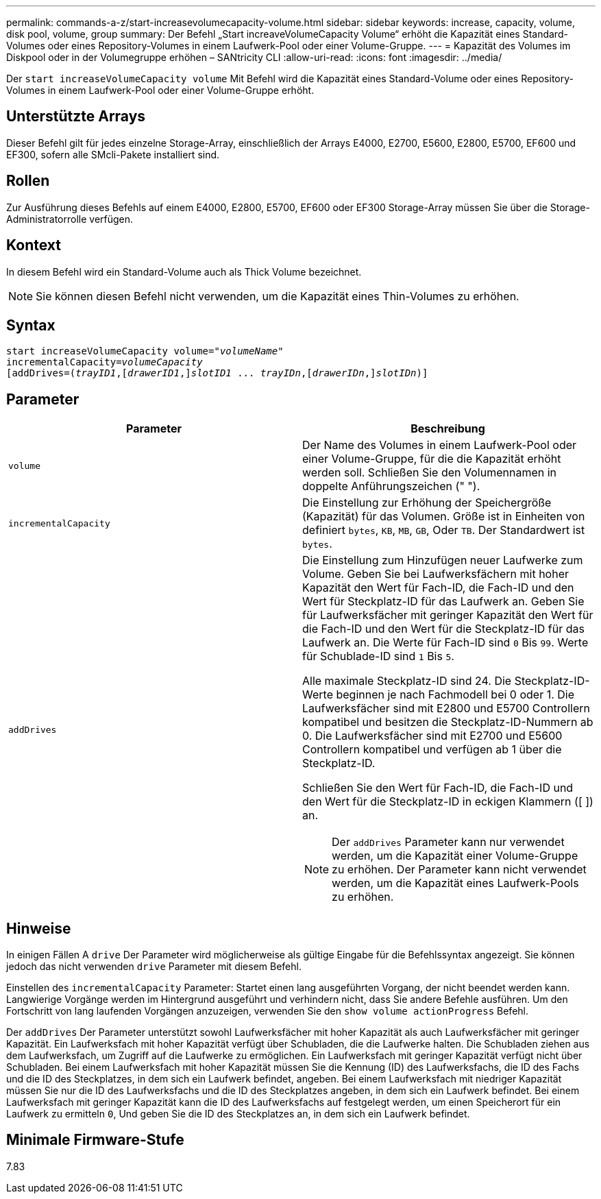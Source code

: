 ---
permalink: commands-a-z/start-increasevolumecapacity-volume.html 
sidebar: sidebar 
keywords: increase, capacity, volume, disk pool, volume, group 
summary: Der Befehl „Start increaveVolumeCapacity Volume“ erhöht die Kapazität eines Standard-Volumes oder eines Repository-Volumes in einem Laufwerk-Pool oder einer Volume-Gruppe. 
---
= Kapazität des Volumes im Diskpool oder in der Volumegruppe erhöhen – SANtricity CLI
:allow-uri-read: 
:icons: font
:imagesdir: ../media/


[role="lead"]
Der `start increaseVolumeCapacity volume` Mit Befehl wird die Kapazität eines Standard-Volume oder eines Repository-Volumes in einem Laufwerk-Pool oder einer Volume-Gruppe erhöht.



== Unterstützte Arrays

Dieser Befehl gilt für jedes einzelne Storage-Array, einschließlich der Arrays E4000, E2700, E5600, E2800, E5700, EF600 und EF300, sofern alle SMcli-Pakete installiert sind.



== Rollen

Zur Ausführung dieses Befehls auf einem E4000, E2800, E5700, EF600 oder EF300 Storage-Array müssen Sie über die Storage-Administratorrolle verfügen.



== Kontext

In diesem Befehl wird ein Standard-Volume auch als Thick Volume bezeichnet.

[NOTE]
====
Sie können diesen Befehl nicht verwenden, um die Kapazität eines Thin-Volumes zu erhöhen.

====


== Syntax

[source, cli, subs="+macros"]
----
pass:quotes[start increaseVolumeCapacity volume="_volumeName_"
incrementalCapacity=_volumeCapacity_]
[addDrives=pass:quotes[(_trayID1_],pass:quotes[[_drawerID1_,]]pass:quotes[_slotID1_] ... pass:quotes[_trayIDn_],pass:quotes[[_drawerIDn_,]]pass:quotes[_slotIDn_)]]
----


== Parameter

[cols="2*"]
|===
| Parameter | Beschreibung 


 a| 
`volume`
 a| 
Der Name des Volumes in einem Laufwerk-Pool oder einer Volume-Gruppe, für die die Kapazität erhöht werden soll. Schließen Sie den Volumennamen in doppelte Anführungszeichen (" ").



 a| 
`incrementalCapacity`
 a| 
Die Einstellung zur Erhöhung der Speichergröße (Kapazität) für das Volumen. Größe ist in Einheiten von definiert `bytes`, `KB`, `MB`, `GB`, Oder `TB`. Der Standardwert ist `bytes`.



 a| 
`addDrives`
 a| 
Die Einstellung zum Hinzufügen neuer Laufwerke zum Volume. Geben Sie bei Laufwerksfächern mit hoher Kapazität den Wert für Fach-ID, die Fach-ID und den Wert für Steckplatz-ID für das Laufwerk an. Geben Sie für Laufwerksfächer mit geringer Kapazität den Wert für die Fach-ID und den Wert für die Steckplatz-ID für das Laufwerk an. Die Werte für Fach-ID sind `0` Bis `99`. Werte für Schublade-ID sind `1` Bis `5`.

Alle maximale Steckplatz-ID sind 24. Die Steckplatz-ID-Werte beginnen je nach Fachmodell bei 0 oder 1. Die Laufwerksfächer sind mit E2800 und E5700 Controllern kompatibel und besitzen die Steckplatz-ID-Nummern ab 0. Die Laufwerksfächer sind mit E2700 und E5600 Controllern kompatibel und verfügen ab 1 über die Steckplatz-ID.

Schließen Sie den Wert für Fach-ID, die Fach-ID und den Wert für die Steckplatz-ID in eckigen Klammern ([ ]) an.

[NOTE]
====
Der `addDrives` Parameter kann nur verwendet werden, um die Kapazität einer Volume-Gruppe zu erhöhen. Der Parameter kann nicht verwendet werden, um die Kapazität eines Laufwerk-Pools zu erhöhen.

====
|===


== Hinweise

In einigen Fällen A `drive` Der Parameter wird möglicherweise als gültige Eingabe für die Befehlssyntax angezeigt. Sie können jedoch das nicht verwenden `drive` Parameter mit diesem Befehl.

Einstellen des `incrementalCapacity` Parameter: Startet einen lang ausgeführten Vorgang, der nicht beendet werden kann. Langwierige Vorgänge werden im Hintergrund ausgeführt und verhindern nicht, dass Sie andere Befehle ausführen. Um den Fortschritt von lang laufenden Vorgängen anzuzeigen, verwenden Sie den `show volume actionProgress` Befehl.

Der `addDrives` Der Parameter unterstützt sowohl Laufwerksfächer mit hoher Kapazität als auch Laufwerksfächer mit geringer Kapazität. Ein Laufwerksfach mit hoher Kapazität verfügt über Schubladen, die die Laufwerke halten. Die Schubladen ziehen aus dem Laufwerksfach, um Zugriff auf die Laufwerke zu ermöglichen. Ein Laufwerksfach mit geringer Kapazität verfügt nicht über Schubladen. Bei einem Laufwerksfach mit hoher Kapazität müssen Sie die Kennung (ID) des Laufwerksfachs, die ID des Fachs und die ID des Steckplatzes, in dem sich ein Laufwerk befindet, angeben. Bei einem Laufwerksfach mit niedriger Kapazität müssen Sie nur die ID des Laufwerksfachs und die ID des Steckplatzes angeben, in dem sich ein Laufwerk befindet. Bei einem Laufwerksfach mit geringer Kapazität kann die ID des Laufwerksfachs auf festgelegt werden, um einen Speicherort für ein Laufwerk zu ermitteln `0`, Und geben Sie die ID des Steckplatzes an, in dem sich ein Laufwerk befindet.



== Minimale Firmware-Stufe

7.83
